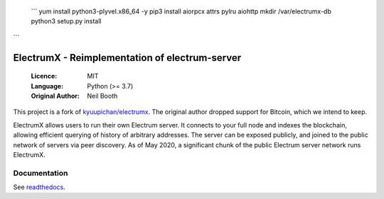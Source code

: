  
 ```
 yum install python3-plyvel.x86_64 -y
 pip3 install aiorpcx attrs pylru aiohttp
 mkdir /var/electrumx-db
 python3 setup.py install
```













.. image:: https://travis-ci.org/spesmilo/electrumx.svg?branch=master
    :target: https://travis-ci.org/spesmilo/electrumx
.. image:: https://coveralls.io/repos/github/spesmilo/electrumx/badge.svg
    :target: https://coveralls.io/github/spesmilo/electrumx

===============================================
ElectrumX - Reimplementation of electrum-server
===============================================

  :Licence: MIT
  :Language: Python (>= 3.7)
  :Original Author: Neil Booth

This project is a fork of `kyuupichan/electrumx <https://github.com/kyuupichan/electrumx>`_.
The original author dropped support for Bitcoin, which we intend to keep.

ElectrumX allows users to run their own Electrum server. It connects to your
full node and indexes the blockchain, allowing efficient querying of history of
arbitrary addresses. The server can be exposed publicly, and joined to the public network
of servers via peer discovery. As of May 2020, a significant chunk of the public
Electrum server network runs ElectrumX.

Documentation
=============

See `readthedocs <https://electrumx-spesmilo.readthedocs.io/>`_.

